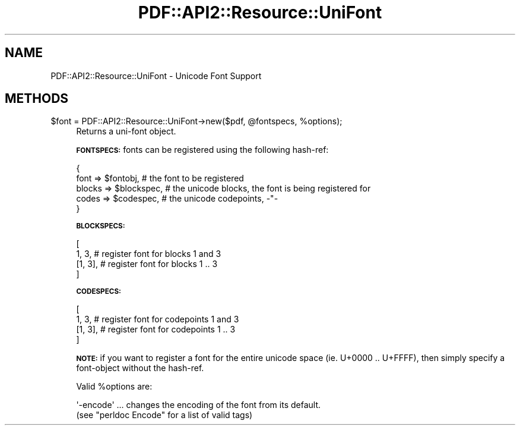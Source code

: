 .\" Automatically generated by Pod::Man 4.14 (Pod::Simple 3.40)
.\"
.\" Standard preamble:
.\" ========================================================================
.de Sp \" Vertical space (when we can't use .PP)
.if t .sp .5v
.if n .sp
..
.de Vb \" Begin verbatim text
.ft CW
.nf
.ne \\$1
..
.de Ve \" End verbatim text
.ft R
.fi
..
.\" Set up some character translations and predefined strings.  \*(-- will
.\" give an unbreakable dash, \*(PI will give pi, \*(L" will give a left
.\" double quote, and \*(R" will give a right double quote.  \*(C+ will
.\" give a nicer C++.  Capital omega is used to do unbreakable dashes and
.\" therefore won't be available.  \*(C` and \*(C' expand to `' in nroff,
.\" nothing in troff, for use with C<>.
.tr \(*W-
.ds C+ C\v'-.1v'\h'-1p'\s-2+\h'-1p'+\s0\v'.1v'\h'-1p'
.ie n \{\
.    ds -- \(*W-
.    ds PI pi
.    if (\n(.H=4u)&(1m=24u) .ds -- \(*W\h'-12u'\(*W\h'-12u'-\" diablo 10 pitch
.    if (\n(.H=4u)&(1m=20u) .ds -- \(*W\h'-12u'\(*W\h'-8u'-\"  diablo 12 pitch
.    ds L" ""
.    ds R" ""
.    ds C` ""
.    ds C' ""
'br\}
.el\{\
.    ds -- \|\(em\|
.    ds PI \(*p
.    ds L" ``
.    ds R" ''
.    ds C`
.    ds C'
'br\}
.\"
.\" Escape single quotes in literal strings from groff's Unicode transform.
.ie \n(.g .ds Aq \(aq
.el       .ds Aq '
.\"
.\" If the F register is >0, we'll generate index entries on stderr for
.\" titles (.TH), headers (.SH), subsections (.SS), items (.Ip), and index
.\" entries marked with X<> in POD.  Of course, you'll have to process the
.\" output yourself in some meaningful fashion.
.\"
.\" Avoid warning from groff about undefined register 'F'.
.de IX
..
.nr rF 0
.if \n(.g .if rF .nr rF 1
.if (\n(rF:(\n(.g==0)) \{\
.    if \nF \{\
.        de IX
.        tm Index:\\$1\t\\n%\t"\\$2"
..
.        if !\nF==2 \{\
.            nr % 0
.            nr F 2
.        \}
.    \}
.\}
.rr rF
.\" ========================================================================
.\"
.IX Title "PDF::API2::Resource::UniFont 3"
.TH PDF::API2::Resource::UniFont 3 "2020-08-31" "perl v5.32.0" "User Contributed Perl Documentation"
.\" For nroff, turn off justification.  Always turn off hyphenation; it makes
.\" way too many mistakes in technical documents.
.if n .ad l
.nh
.SH "NAME"
PDF::API2::Resource::UniFont \- Unicode Font Support
.SH "METHODS"
.IX Header "METHODS"
.ie n .IP "$font = PDF::API2::Resource::UniFont\->new($pdf, @fontspecs, %options);" 4
.el .IP "\f(CW$font\fR = PDF::API2::Resource::UniFont\->new($pdf, \f(CW@fontspecs\fR, \f(CW%options\fR);" 4
.IX Item "$font = PDF::API2::Resource::UniFont->new($pdf, @fontspecs, %options);"
Returns a uni-font object.
.Sp
\&\fB\s-1FONTSPECS:\s0\fR fonts can be registered using the following hash-ref:
.Sp
.Vb 5
\&    {
\&        font   => $fontobj,     # the font to be registered
\&        blocks => $blockspec,   # the unicode blocks, the font is being registered for
\&        codes  => $codespec,    # the unicode codepoints, \-"\-
\&    }
.Ve
.Sp
\&\fB\s-1BLOCKSPECS:\s0\fR
.Sp
.Vb 4
\&    [
\&        1, 3,    # register font for blocks 1 and 3
\&        [1, 3],  # register font for blocks 1 .. 3
\&    ]
.Ve
.Sp
\&\fB\s-1CODESPECS:\s0\fR
.Sp
.Vb 4
\&    [
\&        1, 3,    # register font for codepoints 1 and 3
\&        [1, 3],  # register font for codepoints 1 .. 3
\&    ]
.Ve
.Sp
\&\fB\s-1NOTE:\s0\fR if you want to register a font for the entire unicode space
(ie. U+0000 .. U+FFFF), then simply specify a font-object without the hash-ref.
.Sp
Valid \f(CW%options\fR are:
.Sp
.Vb 2
\&  \*(Aq\-encode\*(Aq ... changes the encoding of the font from its default.
\&    (see "perldoc Encode" for a list of valid tags)
.Ve
